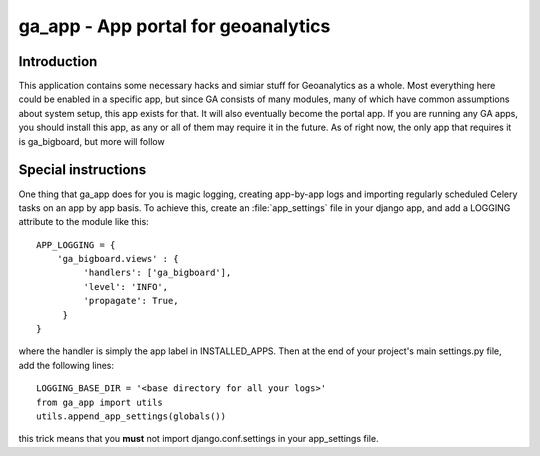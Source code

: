 ga_app - App portal for geoanalytics
####################################

Introduction
============

This application contains some necessary hacks and simiar stuff for Geoanalytics as a whole.  Most 
everything here could be enabled in a specific app, but since GA consists of many modules, many
of which have common assumptions about system setup, this app exists for that.  It will also 
eventually become the portal app.  If you are running any GA apps, you should install this app, as
any or all of them may require it in the future.  As of right now, the only app that requires it is
ga_bigboard, but more will follow

Special instructions
====================

One thing that ga_app does for you is magic logging, creating app-by-app logs and importing regularly
scheduled Celery tasks on an app by app basis.  To achieve this, create an :file:`app_settings` file
in your django app, and add a LOGGING attribute to the module like this::

   APP_LOGGING = {
       'ga_bigboard.views' : {
            'handlers': ['ga_bigboard'],
            'level': 'INFO',
            'propagate': True,
        }
   }

where the handler is simply the app label in INSTALLED_APPS.  Then at the end of your project's main
settings.py file, add the following lines::

   LOGGING_BASE_DIR = '<base directory for all your logs>'
   from ga_app import utils
   utils.append_app_settings(globals())

this trick means that you **must** not import django.conf.settings in your app_settings file. 
